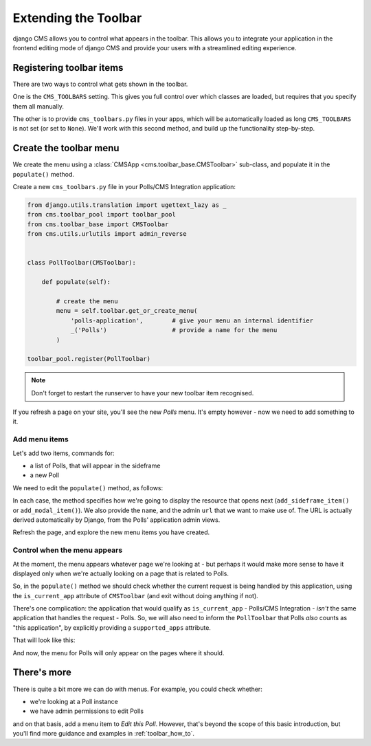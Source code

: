 #####################
Extending the Toolbar
#####################

django CMS allows you to control what appears in the toolbar. This allows you
to integrate your application in the frontend editing mode of django CMS and
provide your users with a streamlined editing experience.


*************************
Registering toolbar items
*************************

There are two ways to control what gets shown in the toolbar.

One is the ``CMS_TOOLBARS`` setting. This gives you full control over which
classes are loaded, but requires that you specify them all manually.

The other is to provide ``cms_toolbars.py`` files in your apps, which will be
automatically loaded as long ``CMS_TOOLBARS`` is not set (or set to ``None``).
We'll work with this second method, and build up the functionality step-by-step.


***********************
Create the toolbar menu
***********************

We create the menu using a :class:`CMSApp
<cms.toolbar_base.CMSToolbar>` sub-class, and populate it in the ``populate()`` method.

Create a new ``cms_toolbars.py`` file in your Polls/CMS Integration application:

.. code-block:: python

    from django.utils.translation import ugettext_lazy as _
    from cms.toolbar_pool import toolbar_pool
    from cms.toolbar_base import CMSToolbar
    from cms.utils.urlutils import admin_reverse


    class PollToolbar(CMSToolbar):

        def populate(self):

            # create the menu
            menu = self.toolbar.get_or_create_menu(
                'polls-application',        # give your menu an internal identifier
                _('Polls')                  # provide a name for the menu
            )

    toolbar_pool.register(PollToolbar)

.. note:: Don't forget to restart the runserver to have your new toolbar item recognised.

If you refresh a page on your site, you'll see the new *Polls* menu. It's empty however - now we need to add something
to it.


Add menu items
==============

Let's add two items, commands for:

* a list of Polls, that will appear in the sideframe
* a new Poll

We need to edit the ``populate()`` method, as follows:


.. code-block:: python
   :emphasize-lines: 9-12, 14-17

    def populate(self):

        # create the menu
        menu = self.toolbar.get_or_create_menu(
            'polls-application',        # give your menu an internal identifier
            _('Polls')                  # provide a name for the menu
        )

        menu.add_sideframe_item(
            name=_('Poll list'),
            url=admin_reverse('polls_poll_changelist'),
        )

        menu.add_modal_item(
            name=_('Add new poll'),
            url=admin_reverse('polls_poll_add'),
        )

In each case, the method specifies how we're going to display the resource that opens next (``add_sideframe_item()`` or
``add_modal_item()``). We also provide the ``name``, and the admin ``url`` that we want to make use of. The URL is
actually derived automatically by Django, from the Polls' application admin views.

Refresh the page, and explore the new menu items you have created.

Control when the menu appears
=============================


At the moment, the menu appears whatever page we're looking at - but perhaps it would make more sense to have it
displayed only when we're actually looking on a page that is related to Polls.

So, in the ``populate()`` method we should check whether the current request is being handled by this application, using the ``is_current_app`` attribute of ``CMSToolbar`` (and exit without doing anything if not).

There's one complication: the application that would qualify as ``is_current_app`` - Polls/CMS Integration - *isn't*
the same application that handles the request - Polls. So, we will also need to inform the ``PollToolbar`` that
Polls *also* counts as "this application", by explicitly providing a ``supported_apps`` attribute.

That will look like this:

.. code-block:: python
   :emphasize-lines: 2-4, 6-8

    class PollToolbar(CMSToolbar):
        supported_apps = (
            'polls',
        )

        def populate(self):
            if not self.is_current_app:
                return

            # create the menu
            menu = self.toolbar.get_or_create_menu(
                'polls-application',        # give your menu an internal identifier
                _('Polls')                  # provide a name for the menu
            )

            [...]

And now, the menu for Polls will only appear on the pages where it should.


************
There's more
************

There is quite a bit more we can do with menus. For example, you could check whether:

* we're looking at a Poll instance
* we have admin permissions to edit Polls

and on that basis, add a menu item to *Edit this Poll*. However, that's beyond the scope of this basic introduction, but you'll find more guidance and examples in :ref:`toolbar_how_to`.
